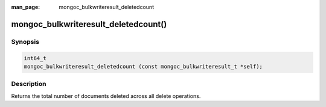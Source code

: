 :man_page: mongoc_bulkwriteresult_deletedcount

mongoc_bulkwriteresult_deletedcount()
=====================================

Synopsis
--------

.. code-block:: c

   int64_t
   mongoc_bulkwriteresult_deletedcount (const mongoc_bulkwriteresult_t *self);

Description
-----------

Returns the total number of documents deleted across all delete operations.
